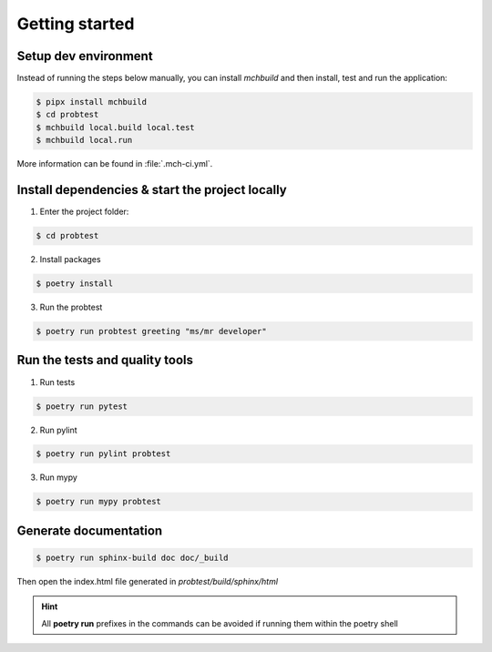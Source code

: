 ===============
Getting started
===============

---------------------
Setup dev environment
---------------------

Instead of running the steps below manually, you can install `mchbuild` and then
install, test and run the application:

.. code-block:: console

    $ pipx install mchbuild
    $ cd probtest
    $ mchbuild local.build local.test
    $ mchbuild local.run

More information can be found in :file:`.mch-ci.yml`.

------------------------------------------------
Install dependencies & start the project locally
------------------------------------------------

1. Enter the project folder:

.. code-block:: console

    $ cd probtest

2. Install packages

.. code-block:: console

    $ poetry install

3. Run the probtest

.. code-block:: console

    $ poetry run probtest greeting "ms/mr developer"

-------------------------------
Run the tests and quality tools
-------------------------------

1. Run tests

.. code-block:: console

    $ poetry run pytest

2. Run pylint

.. code-block:: console

    $ poetry run pylint probtest


3. Run mypy

.. code-block:: console

    $ poetry run mypy probtest


----------------------
Generate documentation
----------------------

.. code-block:: console

    $ poetry run sphinx-build doc doc/_build

Then open the index.html file generated in *probtest/build/sphinx/html*


.. HINT::
   All **poetry run** prefixes in the commands can be avoided if running them within the poetry shell
